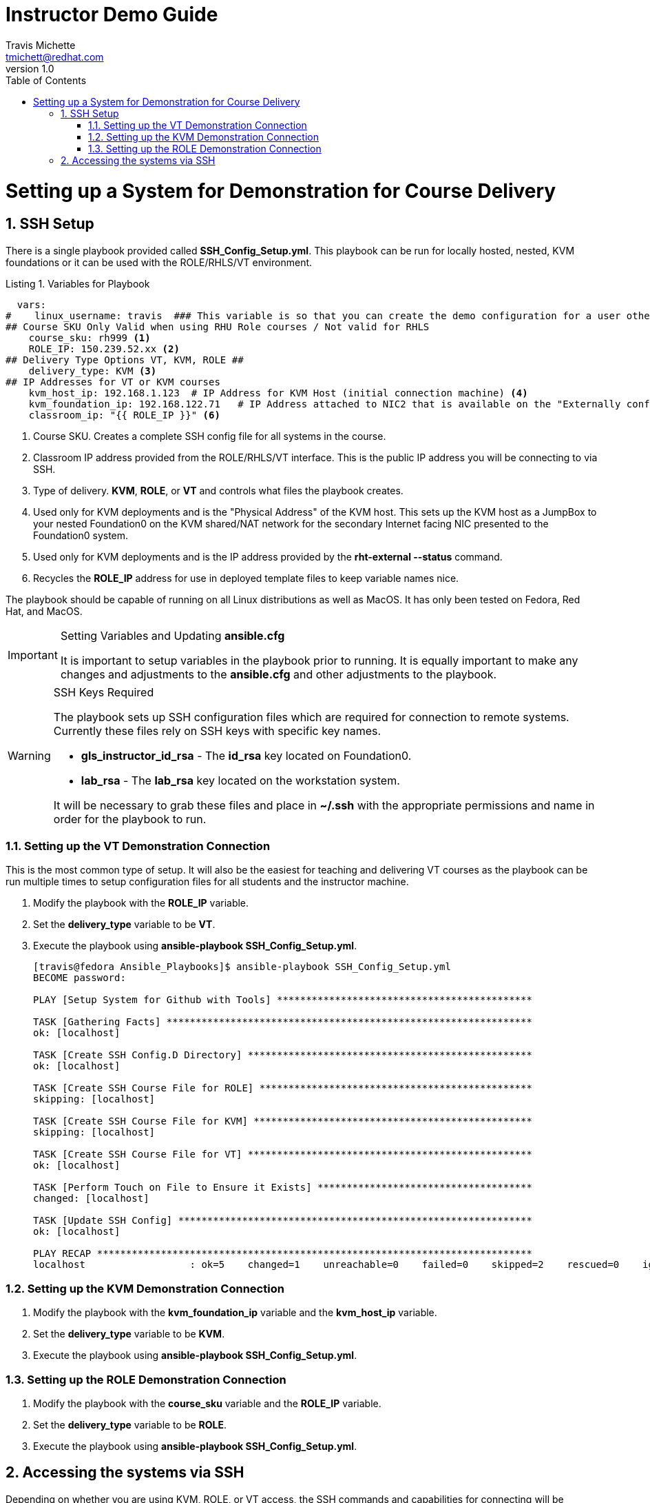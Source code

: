 = {subject}
:subject: Instructor Demo Guide
:description:  Setup Guide for Instructor Demos
Travis Michette <tmichett@redhat.com>
:doctype: book
:customer:  GLS
:listing-caption: Listing
:toc:
:toclevels: 7
:sectnums:
:sectnumlevels: 6
:numbered:
:chapter-label:
:pdf-page-size: LETTER
:icons: font
ifdef::backend-pdf[]
:title-page-background-image: image:images/Training_Cover.png[pdfwidth=8.0in,position=top left]
:pygments-style: tango
:source-highlighter: pygments
endif::[]
ifndef::env-github[:icons: font]
ifdef::env-github[]
:status:
:outfilesuffix: .adoc
:caution-caption: :fire:
:important-caption: :exclamation:
:note-caption: :paperclip:
:tip-caption: :bulb:
:warning-caption: :warning:
endif::[]
:revnumber: 1.0

= Setting up a System for Demonstration for Course Delivery

== SSH Setup

There is a single playbook provided called *SSH_Config_Setup.yml*. This playbook can be run for locally hosted, nested, KVM foundations or it can be used with the ROLE/RHLS/VT environment.

.Variables for Playbook
[source,yaml]
----
  vars:
#    linux_username: travis  ### This variable is so that you can create the demo configuration for a user other than the Ansible User
## Course SKU Only Valid when using RHU Role courses / Not valid for RHLS
    course_sku: rh999 <1>
    ROLE_IP: 150.239.52.xx <2>
## Delivery Type Options VT, KVM, ROLE ##
    delivery_type: KVM <3>
## IP Addresses for VT or KVM courses
    kvm_host_ip: 192.168.1.123  # IP Address for KVM Host (initial connection machine) <4>
    kvm_foundation_ip: 192.168.122.71   # IP Address attached to NIC2 that is available on the "Externally configured NIC for F0" <5>
    classroom_ip: "{{ ROLE_IP }}" <6>
----
<1> Course SKU. Creates a complete SSH config file for all systems in the course.
<2> Classroom IP address provided from the ROLE/RHLS/VT interface. This is the public IP address you will be connecting to via SSH.
<3> Type of delivery. *KVM*, *ROLE*, or *VT* and controls what files the playbook creates.
<4> Used only for KVM deployments and is the "Physical Address" of the KVM host. This sets up the KVM host as a JumpBox to your nested Foundation0 on the KVM shared/NAT network for the secondary Internet facing NIC presented to the Foundation0 system.
<5> Used only for KVM deployments and is the IP address provided by the *rht-external --status* command.
<6> Recycles the *ROLE_IP* address for use in deployed template files to keep variable names nice.

The playbook should be capable of running on all Linux distributions as well as MacOS. It has only been tested on Fedora, Red Hat, and MacOS.

.Setting Variables and Updating *ansible.cfg*
[IMPORTANT]
======
It is important to setup variables in the playbook prior to running. It is equally important to make any changes and adjustments to the *ansible.cfg* and other adjustments to the playbook.
======

.SSH Keys Required
[WARNING]
======
The playbook sets up SSH configuration files which are required for connection to remote systems. Currently these files rely on SSH keys with specific key names.

* *gls_instructor_id_rsa* - The *id_rsa* key located on Foundation0.
* *lab_rsa* - The *lab_rsa* key located on the workstation system.

It will be necessary to grab these files and place in *~/.ssh* with the appropriate permissions and name in order for the playbook to run.
======

=== Setting up the VT Demonstration Connection

This is the most common type of setup. It will also be the easiest for teaching and delivering VT courses as the playbook can be run multiple times to setup configuration files for all students and the instructor machine.

. Modify the playbook with the *ROLE_IP* variable.

. Set the *delivery_type* variable to be *VT*.

. Execute the playbook using *ansible-playbook SSH_Config_Setup.yml*.
+
[source,bash]
----
[travis@fedora Ansible_Playbooks]$ ansible-playbook SSH_Config_Setup.yml
BECOME password:

PLAY [Setup System for Github with Tools] ********************************************

TASK [Gathering Facts] ***************************************************************
ok: [localhost]

TASK [Create SSH Config.D Directory] *************************************************
ok: [localhost]

TASK [Create SSH Course File for ROLE] ***********************************************
skipping: [localhost]

TASK [Create SSH Course File for KVM] ************************************************
skipping: [localhost]

TASK [Create SSH Course File for VT] *************************************************
ok: [localhost]

TASK [Perform Touch on File to Ensure it Exists] *************************************
changed: [localhost]

TASK [Update SSH Config] *************************************************************
ok: [localhost]

PLAY RECAP ***************************************************************************
localhost                  : ok=5    changed=1    unreachable=0    failed=0    skipped=2    rescued=0    ignored=0
----

=== Setting up the KVM Demonstration Connection

. Modify the playbook with the *kvm_foundation_ip* variable and the *kvm_host_ip* variable.

. Set the *delivery_type* variable to be *KVM*.

. Execute the playbook using *ansible-playbook SSH_Config_Setup.yml*.

=== Setting up the ROLE Demonstration Connection

. Modify the playbook with the *course_sku* variable and the *ROLE_IP* variable.

. Set the *delivery_type* variable to be *ROLE*.

. Execute the playbook using *ansible-playbook SSH_Config_Setup.yml*.

== Accessing the systems via SSH

Depending on whether you are using KVM, ROLE, or VT access, the SSH commands and capabilities for connecting will be different based on the playbook and configuration files generated.

.KVM Hosted VMs

. Use SSH to connect to the workstation VM only *kvm_workstation*.
+
[source,bash]
----
[travis@fedora ~]$ ssh kvm_workstation
----

.VT Hosted VMs

. Use SSH to connect to the workstation VM only *workstation-vt*.
+
[source,bash]
----
[travis@fedora ~]$ ssh workstation-vt
----

.ROLE/RHLS Hosted VMs

This is the only deployment scenario where you can SSH to other VMs directly. For this to work, it is 100% needed that you place *ROLE* as deployment type and that all VMs have been defined in the *Templates/SSH_Config.j2* file. Most all VMs have been created and defined, however, for new courses, it is possible to update the JINJA2 template with the newer VMs.

. Use SSH to connect to the workstation or any other VM using *SKU_<machine_name>*
+
[source,bash]
----
[travis@fedora ~]$ ssh rh124_workstation
----

.Connecting to Other Systems
[TIP]
======
It is possible in the example above to substitute *workstation* with any other VM in the classroom environment.

* servera
* serverb
* serverc
* hub
* controller
* *... and more ...*
======

.Accessing Student Systems
[NOTE]
======
It is possible to run the playbook multiple times for a course delivery to get all students setup so that those systems can be accessed remotely as an instructor.

Once the initial instructor VMs have been setup by setting the IP, SKU, and deployment type as ROLE, the playbooks can be re-run with the *-e* options to setup various students.

.Setting up a Student set of VMs for Instructor Access
[source,bash]
----
ansible-playbook SSH_Config_Setup.yml -e "ROLE_IP=150.75.250.26" -e "course_sku=yoda" <1>
----
<1> In this instance, *yoda* is the name of the student user.

This will create a new config file in ~/.ssh/config.d/yoda.conf
+
[source,bash]
----
[travis@fedora Ansible_Playbooks]$ cat ~/.ssh/config.d/yoda.conf
Host yoda_*
  StrictHostKeyChecking no
  ForwardAgent yes
  ForwardX11 no
  PreferredAuthentications publickey
  IdentityFile ~/.ssh/lab_rsa

Host yoda_classroom
  User instructor
  Hostname 150.75.250.26
  IdentityFile ~/.ssh/gls_instructor_id_rsa
  Port 22022

Host yoda_bastion
  Hostname 172.25.252.1
  User student
  ProxyJump yoda_classroom

Host yoda_workstation
  Hostname workstation
  User student
  ProxyJump yoda_bastion
----

Now it is possible to SSH directly to student systems using the *<student_name>_<machine_name>* format as shown below.

[source,bash]
----
[travis@fedora ~]$ ssh yoda_workstation
----
======

.SSH Cleanup Files
[WARNING]
======
It is especially important to cleanup old SSH configuration files (especially when creating them for various students). Running the playbooks based on the instructions above should re-write and update any configuration changes provided that for ROLE deployment, you choose to use SKU representation the same. It is recommended to use *lowercase* for the SKU.
======
